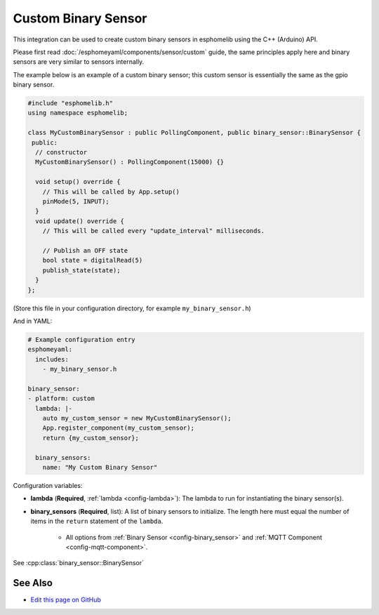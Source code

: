 Custom Binary Sensor
====================

This integration can be used to create custom binary sensors in esphomelib
using the C++ (Arduino) API.

Please first read :doc:`/esphomeyaml/components/sensor/custom` guide,
the same principles apply here and binary sensors are very similar
to sensors internally.

The example below is an example of a custom binary sensor; this custom sensor is essentially the
same as the gpio binary sensor.

.. code-block:: cpp

    #include "esphomelib.h"
    using namespace esphomelib;

    class MyCustomBinarySensor : public PollingComponent, public binary_sensor::BinarySensor {
     public:
      // constructor
      MyCustomBinarySensor() : PollingComponent(15000) {}

      void setup() override {
        // This will be called by App.setup()
        pinMode(5, INPUT);
      }
      void update() override {
        // This will be called every "update_interval" milliseconds.

        // Publish an OFF state
        bool state = digitalRead(5)
        publish_state(state);
      }
    };

(Store this file in your configuration directory, for example ``my_binary_sensor.h``)

And in YAML:

.. code-block:: yaml

    # Example configuration entry
    esphomeyaml:
      includes:
        - my_binary_sensor.h

    binary_sensor:
    - platform: custom
      lambda: |-
        auto my_custom_sensor = new MyCustomBinarySensor();
        App.register_component(my_custom_sensor);
        return {my_custom_sensor};

      binary_sensors:
        name: "My Custom Binary Sensor"

Configuration variables:

- **lambda** (**Required**, :ref:`lambda <config-lambda>`): The lambda to run for instantiating the
  binary sensor(s).
- **binary_sensors** (**Required**, list): A list of binary sensors to initialize. The length here
  must equal the number of items in the ``return`` statement of the ``lambda``.

    - All options from :ref:`Binary Sensor <config-binary_sensor>` and :ref:`MQTT Component <config-mqtt-component>`.

See :cpp:class:`binary_sensor::BinarySensor`

See Also
--------

- `Edit this page on GitHub <https://github.com/OttoWinter/esphomedocs/blob/current/esphomeyaml/components/binary_sensor/custom.rst>`__

.. disqus::
